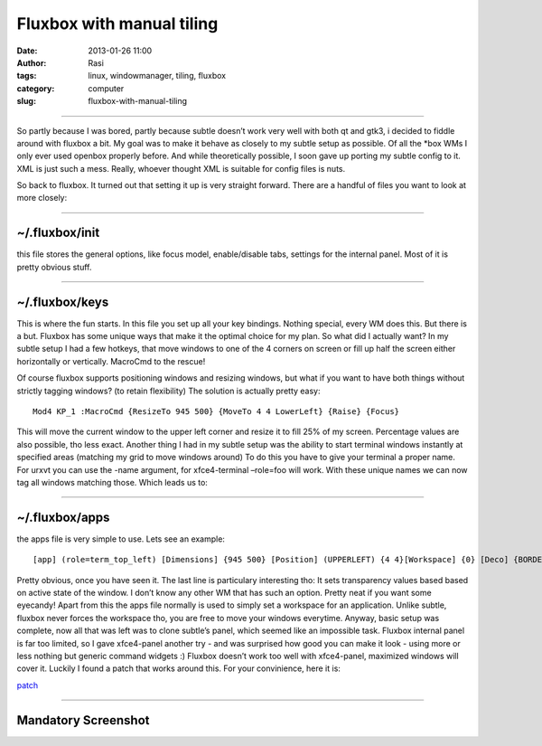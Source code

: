 Fluxbox with manual tiling
##########################
:date: 2013-01-26 11:00
:author: Rasi
:tags: linux, windowmanager, tiling, fluxbox
:category: computer
:slug: fluxbox-with-manual-tiling

--------------

So partly because I was bored, partly because subtle doesn’t work very
well with both qt and gtk3, i decided to fiddle around with fluxbox a
bit. My goal was to make it behave as closely to my subtle setup as
possible. Of all the \*box WMs I only ever used openbox properly before.
And while theoretically possible, I soon gave up porting my subtle
config to it. XML is just such a mess. Really, whoever thought XML is
suitable for config files is nuts.

So back to fluxbox. It turned out that setting it up is very straight
forward. There are a handful of files you want to look at more closely:

--------------

~/.fluxbox/init
^^^^^^^^^^^^^^^

this file stores the general options, like focus model, enable/disable
tabs, settings for the internal panel. Most of it is pretty obvious
stuff.

--------------

~/.fluxbox/keys
^^^^^^^^^^^^^^^

This is where the fun starts. In this file you set up all your key
bindings. Nothing special, every WM does this. But there is a but.
Fluxbox has some unique ways that make it the optimal choice for my
plan. So what did I actually want? In my subtle setup I had a few
hotkeys, that move windows to one of the 4 corners on screen or fill up
half the screen either horizontally or vertically. MacroCmd to the
rescue!

Of course fluxbox supports positioning windows and resizing windows, but
what if you want to have both things without strictly tagging windows?
(to retain flexibility) The solution is actually pretty easy:

::

    Mod4 KP_1 :MacroCmd {ResizeTo 945 500} {MoveTo 4 4 LowerLeft} {Raise} {Focus}

This will move the current window to the upper left corner and resize it
to fill 25% of my screen. Percentage values are also possible, tho less
exact. Another thing I had in my subtle setup was the ability to start
terminal windows instantly at specified areas (matching my grid to move
windows around) To do this you have to give your terminal a proper name.
For urxvt you can use the -name argument, for xfce4-terminal –role=foo
will work. With these unique names we can now tag all windows matching
those. Which leads us to:

--------------

~/.fluxbox/apps
^^^^^^^^^^^^^^^

the apps file is very simple to use. Lets see an example:

::

    [app] (role=term_top_left) [Dimensions] {945 500} [Position] (UPPERLEFT) {4 4}[Workspace] {0} [Deco] {BORDER} [Alpha] {245 230} [end]

Pretty obvious, once you have seen it. The last line is particulary
interesting tho: It sets transparency values based based on active state
of the window. I don’t know any other WM that has such an option. Pretty
neat if you want some eyecandy! Apart from this the apps file normally
is used to simply set a workspace for an application. Unlike subtle,
fluxbox never forces the workspace tho, you are free to move your
windows everytime. Anyway, basic setup was complete, now all that was
left was to clone subtle’s panel, which seemed like an impossible task.
Fluxbox internal panel is far too limited, so I gave xfce4-panel another
try - and was surprised how good you can make it look - using more or
less nothing but generic command widgets :) Fluxbox doesn’t work too
well with xfce4-panel, maximized windows will cover it. Luckily I found
a patch that works around this. For your convinience, here it is:

`patch`_

--------------

Mandatory Screenshot
^^^^^^^^^^^^^^^^^^^^

|Screenshot|

.. _patch: https://dl.53280.de/fluxbox-wm-strut-partial.patch

.. |Screenshot| image:: https://blog.53280.de/content/images/2014/Jan/fluxbox_shot.png
